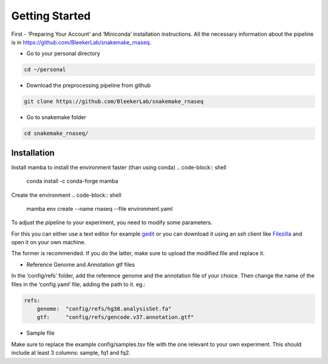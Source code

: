 Getting Started
###############

First - ‘Preparing Your Account’ and ‘Miniconda’ installation instructions. All the necessary information about the pipeline is in https://github.com/BleekerLab/snakemake_rnaseq. 


* Go to your personal directory

.. code-block::	shell

	cd ~/personal

* Download the preprocessing pipeline from github

.. code-block::	shell

	git clone https://github.com/BleekerLab/snakemake_rnaseq

* Go to snakemake folder

.. code-block::	shell

	cd snakemake_rnaseq/




Installation
++++++++++++

Install mamba to install the environment faster (than using conda)
.. code-block::	shell

	conda install -c conda-forge mamba

Create the environment
.. code-block::	shell

	mamba env create --name rnaseq --file environment.yaml














To adjust the pipeline to your experiment, you need to modify some parameters. 


For this you can either use a text editor for example `gedit <https://wiki.gnome.org/Apps/Gedit>`_ or you can download it using an ssh client like `Filezilla <https://filezilla-project.org/>`_ and open it on your own machine. 

The former is recommended. If you do the latter, make sure to upload the modified file and replace it.

* Reference Genome and Annotation gtf files

In the ‘config/refs’ folder, add the reference genome and the annotation file of your choice. Then change the name of the files in the ‘config.yaml’ file, adding the path to it. eg.:

.. code-block::	yaml

	refs: 
	    genome:  "config/refs/hg38.analysisSet.fa"
	    gtf:     "config/refs/gencode.v37.annotation.gtf"


* Sample file

Make sure to replace the example config/samples.tsv file with the one relevant to your own experiment. This should include at least 3 columns: sample, fq1 and fq2.




